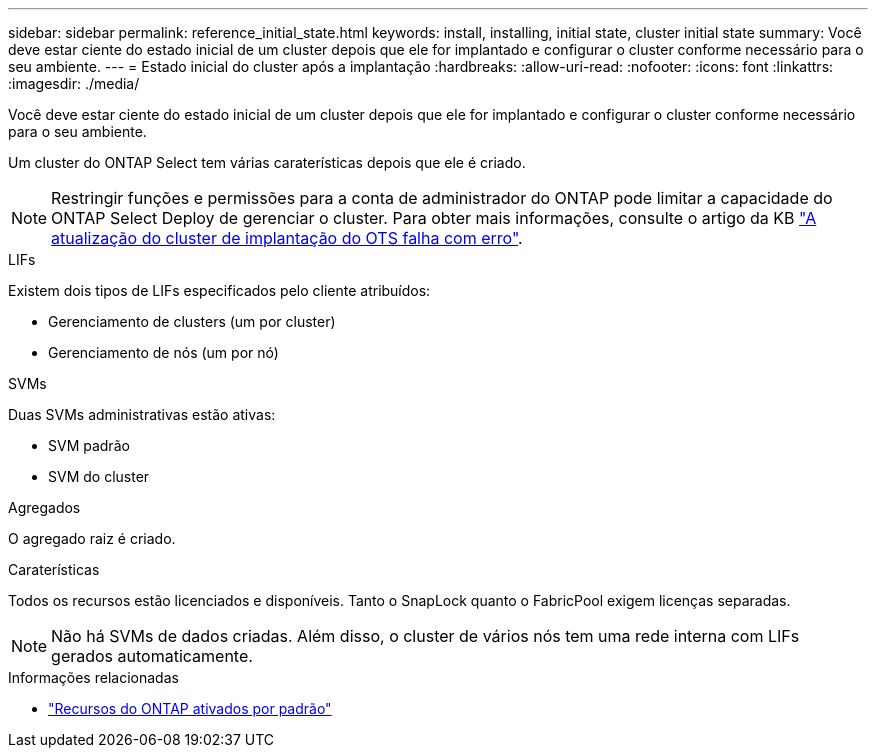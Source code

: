 ---
sidebar: sidebar 
permalink: reference_initial_state.html 
keywords: install, installing, initial state, cluster initial state 
summary: Você deve estar ciente do estado inicial de um cluster depois que ele for implantado e configurar o cluster conforme necessário para o seu ambiente. 
---
= Estado inicial do cluster após a implantação
:hardbreaks:
:allow-uri-read: 
:nofooter: 
:icons: font
:linkattrs: 
:imagesdir: ./media/


[role="lead"]
Você deve estar ciente do estado inicial de um cluster depois que ele for implantado e configurar o cluster conforme necessário para o seu ambiente.

Um cluster do ONTAP Select tem várias caraterísticas depois que ele é criado.


NOTE: Restringir funções e permissões para a conta de administrador do ONTAP pode limitar a capacidade do ONTAP Select Deploy de gerenciar o cluster. Para obter mais informações, consulte o artigo da KB link:https://kb.netapp.com/onprem/ontap/ONTAP_Select/OTS_Deploy_cluster_refresh_fails_with_error%3A_ONTAPSelectSysCLIVersionFailed_zapi_returned_bad_status_0%3A_None["A atualização do cluster de implantação do OTS falha com erro"^].

.LIFs
Existem dois tipos de LIFs especificados pelo cliente atribuídos:

* Gerenciamento de clusters (um por cluster)
* Gerenciamento de nós (um por nó)


.SVMs
Duas SVMs administrativas estão ativas:

* SVM padrão
* SVM do cluster


.Agregados
O agregado raiz é criado.

.Caraterísticas
Todos os recursos estão licenciados e disponíveis. Tanto o SnapLock quanto o FabricPool exigem licenças separadas.


NOTE: Não há SVMs de dados criadas. Além disso, o cluster de vários nós tem uma rede interna com LIFs gerados automaticamente.

.Informações relacionadas
* link:reference_lic_ontap_features.html["Recursos do ONTAP ativados por padrão"]

